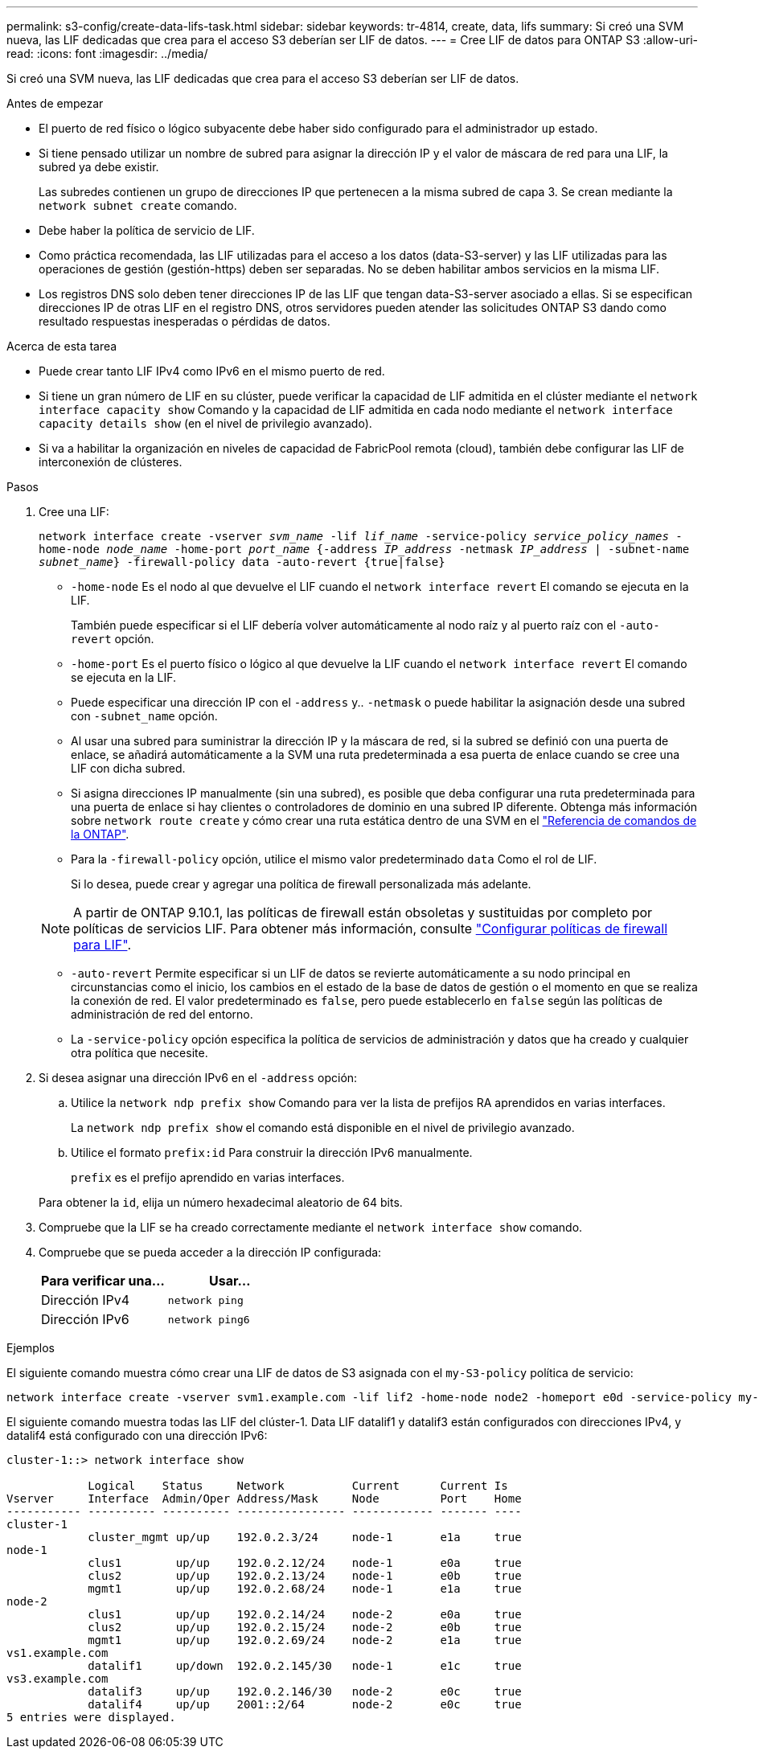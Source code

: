 ---
permalink: s3-config/create-data-lifs-task.html 
sidebar: sidebar 
keywords: tr-4814, create, data, lifs 
summary: Si creó una SVM nueva, las LIF dedicadas que crea para el acceso S3 deberían ser LIF de datos. 
---
= Cree LIF de datos para ONTAP S3
:allow-uri-read: 
:icons: font
:imagesdir: ../media/


[role="lead"]
Si creó una SVM nueva, las LIF dedicadas que crea para el acceso S3 deberían ser LIF de datos.

.Antes de empezar
* El puerto de red físico o lógico subyacente debe haber sido configurado para el administrador `up` estado.
* Si tiene pensado utilizar un nombre de subred para asignar la dirección IP y el valor de máscara de red para una LIF, la subred ya debe existir.
+
Las subredes contienen un grupo de direcciones IP que pertenecen a la misma subred de capa 3. Se crean mediante la `network subnet create` comando.

* Debe haber la política de servicio de LIF.
* Como práctica recomendada, las LIF utilizadas para el acceso a los datos (data-S3-server) y las LIF utilizadas para las operaciones de gestión (gestión-https) deben ser separadas. No se deben habilitar ambos servicios en la misma LIF.
* Los registros DNS solo deben tener direcciones IP de las LIF que tengan data-S3-server asociado a ellas. Si se especifican direcciones IP de otras LIF en el registro DNS, otros servidores pueden atender las solicitudes ONTAP S3 dando como resultado respuestas inesperadas o pérdidas de datos.


.Acerca de esta tarea
* Puede crear tanto LIF IPv4 como IPv6 en el mismo puerto de red.
* Si tiene un gran número de LIF en su clúster, puede verificar la capacidad de LIF admitida en el clúster mediante el `network interface capacity show` Comando y la capacidad de LIF admitida en cada nodo mediante el `network interface capacity details show` (en el nivel de privilegio avanzado).
* Si va a habilitar la organización en niveles de capacidad de FabricPool remota (cloud), también debe configurar las LIF de interconexión de clústeres.


.Pasos
. Cree una LIF:
+
`network interface create -vserver _svm_name_ -lif _lif_name_ -service-policy _service_policy_names_ -home-node _node_name_ -home-port _port_name_ {-address _IP_address_ -netmask _IP_address_ | -subnet-name _subnet_name_} -firewall-policy data -auto-revert {true|false}`

+
** `-home-node` Es el nodo al que devuelve el LIF cuando el `network interface revert` El comando se ejecuta en la LIF.
+
También puede especificar si el LIF debería volver automáticamente al nodo raíz y al puerto raíz con el `-auto-revert` opción.

** `-home-port` Es el puerto físico o lógico al que devuelve la LIF cuando el `network interface revert` El comando se ejecuta en la LIF.
** Puede especificar una dirección IP con el `-address` y.. `-netmask` o puede habilitar la asignación desde una subred con `-subnet_name` opción.
** Al usar una subred para suministrar la dirección IP y la máscara de red, si la subred se definió con una puerta de enlace, se añadirá automáticamente a la SVM una ruta predeterminada a esa puerta de enlace cuando se cree una LIF con dicha subred.
** Si asigna direcciones IP manualmente (sin una subred), es posible que deba configurar una ruta predeterminada para una puerta de enlace si hay clientes o controladores de dominio en una subred IP diferente. Obtenga más información sobre `network route create` y cómo crear una ruta estática dentro de una SVM en el link:https://docs.netapp.com/us-en/ontap-cli/network-route-create.html["Referencia de comandos de la ONTAP"^].
** Para la `-firewall-policy` opción, utilice el mismo valor predeterminado `data` Como el rol de LIF.
+
Si lo desea, puede crear y agregar una política de firewall personalizada más adelante.

+

NOTE: A partir de ONTAP 9.10.1, las políticas de firewall están obsoletas y sustituidas por completo por políticas de servicios LIF. Para obtener más información, consulte link:../networking/configure_firewall_policies_for_lifs.html["Configurar políticas de firewall para LIF"].

** `-auto-revert` Permite especificar si un LIF de datos se revierte automáticamente a su nodo principal en circunstancias como el inicio, los cambios en el estado de la base de datos de gestión o el momento en que se realiza la conexión de red. El valor predeterminado es `false`, pero puede establecerlo en `false` según las políticas de administración de red del entorno.
** La `-service-policy` opción especifica la política de servicios de administración y datos que ha creado y cualquier otra política que necesite.


. Si desea asignar una dirección IPv6 en el `-address` opción:
+
.. Utilice la `network ndp prefix show` Comando para ver la lista de prefijos RA aprendidos en varias interfaces.
+
La `network ndp prefix show` el comando está disponible en el nivel de privilegio avanzado.

.. Utilice el formato `prefix:id` Para construir la dirección IPv6 manualmente.
+
`prefix` es el prefijo aprendido en varias interfaces.

+
Para obtener la `id`, elija un número hexadecimal aleatorio de 64 bits.



. Compruebe que la LIF se ha creado correctamente mediante el `network interface show` comando.
. Compruebe que se pueda acceder a la dirección IP configurada:
+
[cols="2*"]
|===
| Para verificar una... | Usar... 


 a| 
Dirección IPv4
 a| 
`network ping`



 a| 
Dirección IPv6
 a| 
`network ping6`

|===


.Ejemplos
El siguiente comando muestra cómo crear una LIF de datos de S3 asignada con el `my-S3-policy` política de servicio:

[listing]
----
network interface create -vserver svm1.example.com -lif lif2 -home-node node2 -homeport e0d -service-policy my-S3-policy -subnet-name ipspace1
----
El siguiente comando muestra todas las LIF del clúster-1. Data LIF datalif1 y datalif3 están configurados con direcciones IPv4, y datalif4 está configurado con una dirección IPv6:

[listing]
----
cluster-1::> network interface show

            Logical    Status     Network          Current      Current Is
Vserver     Interface  Admin/Oper Address/Mask     Node         Port    Home
----------- ---------- ---------- ---------------- ------------ ------- ----
cluster-1
            cluster_mgmt up/up    192.0.2.3/24     node-1       e1a     true
node-1
            clus1        up/up    192.0.2.12/24    node-1       e0a     true
            clus2        up/up    192.0.2.13/24    node-1       e0b     true
            mgmt1        up/up    192.0.2.68/24    node-1       e1a     true
node-2
            clus1        up/up    192.0.2.14/24    node-2       e0a     true
            clus2        up/up    192.0.2.15/24    node-2       e0b     true
            mgmt1        up/up    192.0.2.69/24    node-2       e1a     true
vs1.example.com
            datalif1     up/down  192.0.2.145/30   node-1       e1c     true
vs3.example.com
            datalif3     up/up    192.0.2.146/30   node-2       e0c     true
            datalif4     up/up    2001::2/64       node-2       e0c     true
5 entries were displayed.
----